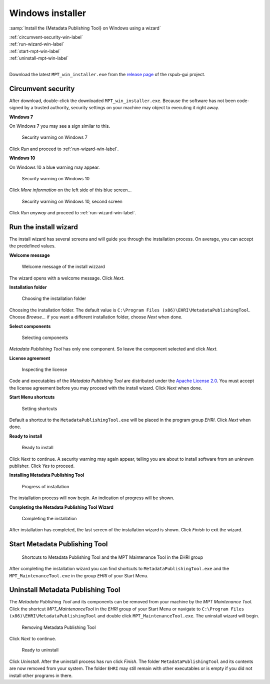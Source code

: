 Windows installer
=================

:samp:`Install the {Metadata Publishing Tool} on Windows using a wizard`

| :ref:`circumvent-security-win-label`
| :ref:`run-wizard-win-label`
| :ref:`start-mpt-win-label`
| :ref:`uninstall-mpt-win-label`
|

Download the latest ``MPT_win_installer.exe`` from
the `release page <https://github.com/EHRI/rspub-gui/releases>`_ of the rspub-gui project.

.. _circumvent-security-win-label:

Circumvent security
-------------------
After download, double-click the downloaded ``MPT_win_installer.exe``.
Because the software has not been code-signed by a trusted authority, security settings on your machine may object
to executing it right away.

**Windows 7**

On Windows 7 you may see a sign similar to this.

.. figure:: ../img/install/win7/win7_install_01.png

    Security warning on Windows 7

Click `Run` and proceed to :ref:`run-wizard-win-label`.

**Windows 10**

On Windows 10 a blue warning may appear.

.. figure:: ../img/install/win10/win10_install_02.png

    Security warning on Windows 10


Click `More information` on the left side of this blue screen...

.. figure:: ../img/install/win10/win10_install_03.png

    Security warning on Windows 10, second screen


Click `Run anyway` and proceed to :ref:`run-wizard-win-label`.


.. _run-wizard-win-label:

Run the install wizard
----------------------
The install wizard has several screens and will guide you through the installation process.
On average, you can accept the predefined values.

**Welcome message**

.. figure:: ../img/install/win10/win10_install_04.png

    Welcome message of the install wizzard

The wizard opens with a welcome message. Click `Next`.

**Installation folder**

.. figure:: ../img/install/win10/win10_install_05.png

    Choosing the installation folder

Choosing the installation folder. The default value is ``C:\Program Files (x86)\EHRI\MetadataPublishingTool``.
Choose `Browse...` if you want a different installation folder, choose `Next` when done.

**Select components**

.. figure:: ../img/install/win10/win10_install_06.png

    Selecting components

`Metadata Publishing Tool` has only one component. So leave the component selected and click `Next`.

**License agreement**

.. figure:: ../img/install/win10/win10_install_07.png

    Inspecting the license

Code and executables of the `Metadata Publishing Tool` are distributed under the
`Apache License 2.0 <http://apache.org/licenses/LICENSE-2.0>`_. You must accept the license agreement before
you may proceed with the install wizard. Click `Next` when done.

**Start Menu shortcuts**

.. figure:: ../img/install/win10/win10_install_08.png

    Setting shortcuts

Default a shortcut to the ``MetadataPublishingTool.exe`` will be placed in the program group `EHRI`.
Click `Next` when done.

**Ready to install**

.. figure:: ../img/install/win10/win10_install_09.png

    Ready to install

Click `Next` to continue. A security warning may again appear, telling you are about to install software from
an unknown publisher. Click `Yes` to proceed.

**Installing Metadata Publishing Tool**

.. figure:: ../img/install/win10/win10_install_10.png

    Progress of installation

The installation process will now begin. An indication of progress will be shown.

**Completing the Metadata Publishing Tool Wizard**

.. figure:: ../img/install/win10/win10_install_11.png

    Completing the installation

After installation has completed, the last screen of the installation wizard is shown. Click `Finish` to exit
the wizard.

.. _start-mpt-win-label:

Start Metadata Publishing Tool
------------------------------

.. figure:: ../img/install/win10/win10_install_12.png

    Shortcuts to Metadata Publishing Tool and the MPT Maintenance Tool in the EHRI group

After completing the installation wizard you can find shortcuts to ``MetadataPublishingTool.exe`` and the
``MPT_MaintenanceTool.exe`` in the group `EHRI` of your Start Menu.

.. _uninstall-mpt-win-label:

Uninstall Metadata Publishing Tool
----------------------------------
The `Metadata Publishing Tool` and its components can be removed from your machine by the
`MPT Maintenance Tool`. Click the shortcut `MPT_MaintenanceTool` in the `EHRI` group of your Start Menu or
navigate to ``C:\Program Files (x86)\EHRI\MetadataPublishingTool`` and double click ``MPT_MaintenanceTool.exe``.
The uninstall wizard will begin.

.. figure:: ../img/install/win10/win10_install_50.png

    Removing Metadata Publishing Tool

Click `Next` to continue.

.. figure:: ../img/install/win10/win10_install_51.png

    Ready to uninstall

Click `Uninstall`. After the uninstall process has run click `Finish`. The folder ``MetadataPublishingTool`` and its
contents are now removed from your system. The folder ``EHRI`` may still remain with other executables or is empty
if you did not install other programs in there.











